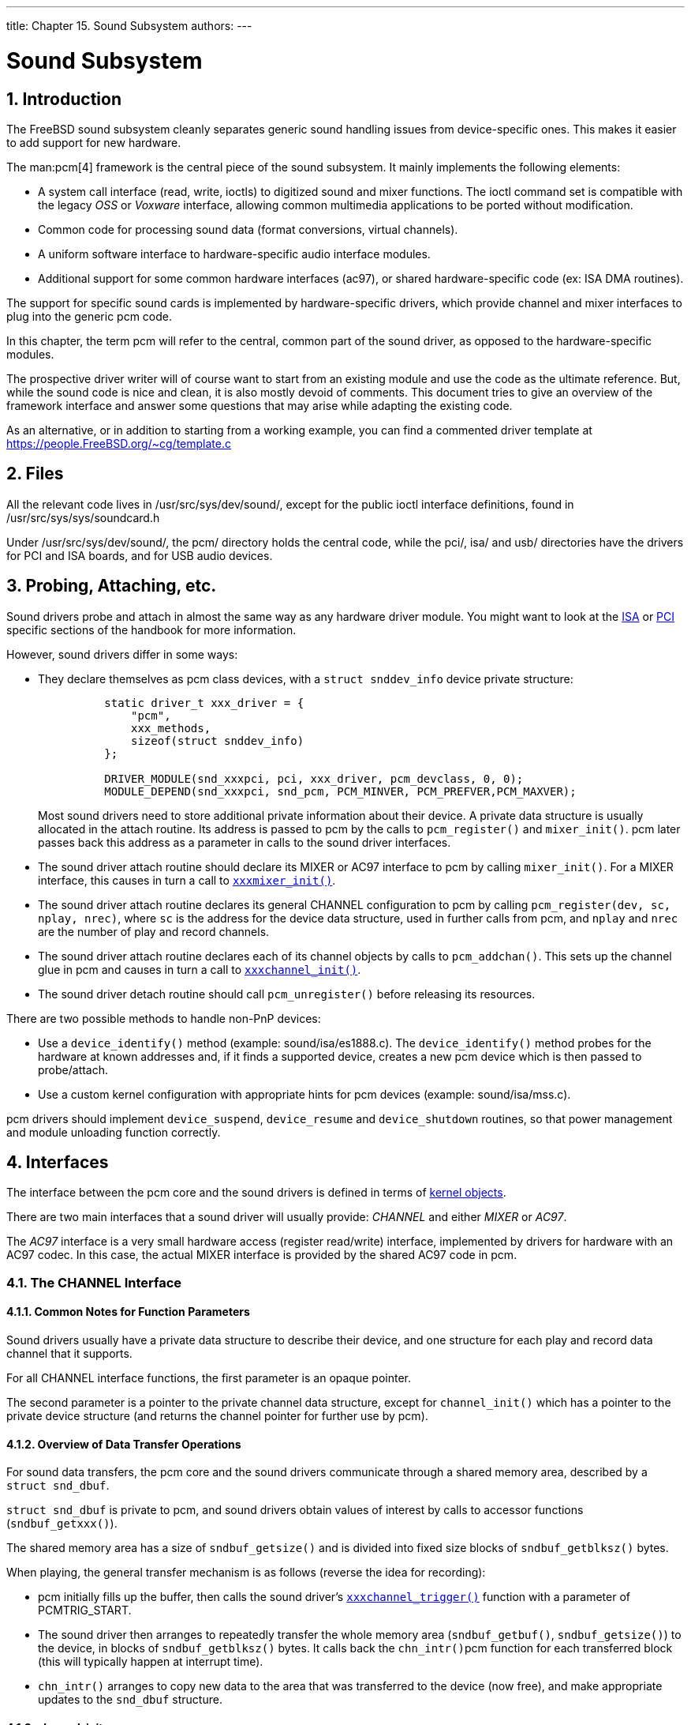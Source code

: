 ---
title: Chapter 15. Sound Subsystem
authors: 
---

[[oss]]
= Sound Subsystem
:doctype: book
:toc: macro
:toclevels: 1
:icons: font
:sectnums:
:source-highlighter: rouge
:experimental:
:skip-front-matter:
:figure-caption: Figure
:xrefstyle: basic
:relfileprefix: ../
:outfilesuffix:

[[oss-intro]]
[.title]
== Introduction

The FreeBSD sound subsystem cleanly separates generic sound handling issues from device-specific ones. This makes it easier to add support for new hardware.

The man:pcm[4] framework is the central piece of the sound subsystem. It mainly implements the following elements:

* A system call interface (read, write, ioctls) to digitized sound and mixer functions. The ioctl command set is compatible with the legacy _OSS_ or _Voxware_ interface, allowing common multimedia applications to be ported without modification.
* Common code for processing sound data (format conversions, virtual channels).
* A uniform software interface to hardware-specific audio interface modules.
* Additional support for some common hardware interfaces (ac97), or shared hardware-specific code (ex: ISA DMA routines).

The support for specific sound cards is implemented by hardware-specific drivers, which provide channel and mixer interfaces to plug into the generic [.filename]#pcm# code.

In this chapter, the term [.filename]#pcm# will refer to the central, common part of the sound driver, as opposed to the hardware-specific modules.

The prospective driver writer will of course want to start from an existing module and use the code as the ultimate reference. But, while the sound code is nice and clean, it is also mostly devoid of comments. This document tries to give an overview of the framework interface and answer some questions that may arise while adapting the existing code.

As an alternative, or in addition to starting from a working example, you can find a commented driver template at https://people.FreeBSD.org/~cg/template.c[ https://people.FreeBSD.org/~cg/template.c]

[[oss-files]]
[.title]
== Files

All the relevant code lives in [.filename]#/usr/src/sys/dev/sound/#, except for the public ioctl interface definitions, found in [.filename]#/usr/src/sys/sys/soundcard.h#

Under [.filename]#/usr/src/sys/dev/sound/#, the [.filename]#pcm/# directory holds the central code, while the [.filename]#pci/#, [.filename]#isa/# and [.filename]#usb/# directories have the drivers for PCI and ISA boards, and for USB audio devices.

[[pcm-probe-and-attach]]
[.title]
== Probing, Attaching, etc.

Sound drivers probe and attach in almost the same way as any hardware driver module. You might want to look at the <<isa-driver,ISA>> or <<pci,PCI>> specific sections of the handbook for more information.

However, sound drivers differ in some ways:

* They declare themselves as [.filename]#pcm# class devices, with a `struct snddev_info` device private structure:
+
[.programlisting]
....
          static driver_t xxx_driver = {
              "pcm",
              xxx_methods,
              sizeof(struct snddev_info)
          };

          DRIVER_MODULE(snd_xxxpci, pci, xxx_driver, pcm_devclass, 0, 0);
          MODULE_DEPEND(snd_xxxpci, snd_pcm, PCM_MINVER, PCM_PREFVER,PCM_MAXVER);
....
+ 
Most sound drivers  need to store additional private information about their device. A private data structure is usually allocated in the attach routine. Its address is passed to [.filename]#pcm# by the calls to `pcm_register()` and `mixer_init()`. [.filename]#pcm# later passes back this address as a parameter in calls to the sound driver interfaces.
* The sound driver attach routine should declare its MIXER or AC97 interface to [.filename]#pcm# by calling `mixer_init()`. For a MIXER interface, this causes in turn a call to <<xxxmixer-init,`xxxmixer_init()`>>.
* The sound driver attach routine declares its general CHANNEL configuration to [.filename]#pcm# by calling `pcm_register(dev, sc, nplay, nrec)`, where `sc` is the address for the device data structure, used in further calls from [.filename]#pcm#, and `nplay` and `nrec` are the number of play and record channels.
* The sound driver attach routine declares each of its channel objects by calls to `pcm_addchan()`. This sets up the channel glue in [.filename]#pcm# and causes in turn a call to <<xxxchannel-init,`xxxchannel_init()`>>.
* The sound driver detach routine should call `pcm_unregister()` before releasing its resources.

There are two possible methods to handle non-PnP devices:

* Use a `device_identify()` method (example: [.filename]#sound/isa/es1888.c#). The `device_identify()` method probes for the hardware at known addresses and, if it finds a supported device, creates a new pcm device which is then passed to probe/attach.
* Use a custom kernel configuration with appropriate hints for pcm devices (example: [.filename]#sound/isa/mss.c#).

[.filename]#pcm# drivers should implement `device_suspend`, `device_resume` and `device_shutdown` routines, so that power management and module unloading function correctly.

[[oss-interfaces]]
[.title]
== Interfaces

The interface between the [.filename]#pcm# core and the sound drivers is defined in terms of <<kernel-objects,kernel objects>>.

There are two main interfaces that a sound driver will usually provide: _CHANNEL_ and either _MIXER_ or _AC97_.

The _AC97_ interface is a very small hardware access (register read/write) interface, implemented by drivers for hardware with an AC97 codec. In this case, the actual MIXER interface is provided by the shared AC97 code in [.filename]#pcm#.

[.title]
=== The CHANNEL Interface

[.title]
==== Common Notes for Function Parameters

Sound drivers usually have a private data structure to describe their device, and one structure for each play and record data channel that it supports.

For all CHANNEL interface functions, the first parameter is an opaque pointer.

The second parameter is a pointer to the private channel data structure, except for `channel_init()` which has a pointer to the private device structure (and returns the channel pointer for further use by [.filename]#pcm#).

[.title]
==== Overview of Data Transfer Operations

For sound data transfers, the [.filename]#pcm# core and the sound drivers communicate through a shared memory area, described by a `struct snd_dbuf`.

`struct snd_dbuf` is private to [.filename]#pcm#, and sound drivers obtain values of interest by calls to accessor functions (`sndbuf_getxxx()`).

The shared memory area has a size of `sndbuf_getsize()` and is divided into fixed size blocks of `sndbuf_getblksz()` bytes.

When playing, the general transfer mechanism is as follows (reverse the idea for recording):

* [.filename]#pcm# initially fills up the buffer, then calls the sound driver's <<channel-trigger,`xxxchannel_trigger()`>> function with a parameter of PCMTRIG_START.
* The sound driver then arranges to repeatedly transfer the whole memory area (`sndbuf_getbuf()`, `sndbuf_getsize()`) to the device, in blocks of `sndbuf_getblksz()` bytes. It calls back the `chn_intr()`[.filename]#pcm# function for each transferred block (this will typically happen at interrupt time).
* `chn_intr()` arranges to copy new data to the area that was transferred to the device (now free), and make appropriate updates to the `snd_dbuf` structure.

[[xxxchannel-init]]
[.title]
==== channel_init

`xxxchannel_init()` is called to initialize each of the play or record channels. The calls are initiated from the sound driver attach routine. (See the <<pcm-probe-and-attach,probe and attach section>>).

[.programlisting]
....
          static void *
          xxxchannel_init(kobj_t obj, void *data,
             struct snd_dbuf *b, struct pcm_channel *c, int dir) <.>
          {
              struct xxx_info *sc = data;
              struct xxx_chinfo *ch;
               ...
              return ch; <.>
           }
....

<.> `b` is the address for the channel `struct snd_dbuf`. It should be initialized in the function by calling `sndbuf_alloc()`. The buffer size to use is normally a small multiple of the 'typical' unit transfer size for your device.`c` is the [.filename]#pcm# channel control structure pointer. This is an opaque object. The function should store it in the local channel structure, to be used in later calls to [.filename]#pcm# (ie: `chn_intr(c)`).`dir` indicates the channel direction (`PCMDIR_PLAY` or `PCMDIR_REC`).

<.> The function should return a pointer to the private area used to control this channel. This will be passed as a parameter to other channel interface calls.

[.title]
==== channel_setformat

`xxxchannel_setformat()` should set up the hardware for the specified channel for the specified sound format.

[.programlisting]
....
          static int
          xxxchannel_setformat(kobj_t obj, void *data, u_int32_t format) <.>
          {
              struct xxx_chinfo *ch = data;
               ...
              return 0;
           }
....

<.> `format` is specified as an `AFMT_XXX value` ([.filename]#soundcard.h#).

[.title]
==== channel_setspeed

`xxxchannel_setspeed()` sets up the channel hardware for the specified sampling speed, and returns the possibly adjusted speed.

[.programlisting]
....
          static int
          xxxchannel_setspeed(kobj_t obj, void *data, u_int32_t speed)
          {
              struct xxx_chinfo *ch = data;
               ...
              return speed;
           }
....


[.title]
==== channel_setblocksize

`xxxchannel_setblocksize()` sets the block size, which is the size of unit transactions between [.filename]#pcm# and the sound driver, and between the sound driver and the device. Typically, this would be the number of bytes transferred before an interrupt occurs. During a transfer, the sound driver should call [.filename]#pcm#'s `chn_intr()` every time this size has been transferred.

Most sound drivers only take note of the block size here, to be used when an actual transfer will be started.

[.programlisting]
....
          static int
          xxxchannel_setblocksize(kobj_t obj, void *data, u_int32_t blocksize)
          {
              struct xxx_chinfo *ch = data;
                ...
              return blocksize; <.>
           }
....

<.> The function returns the possibly adjusted block size. In case the block size is indeed changed, `sndbuf_resize()` should be called to adjust the buffer.

[[channel-trigger]]
[.title]
==== channel_trigger

`xxxchannel_trigger()` is called by [.filename]#pcm# to control data transfer operations in the driver.

[.programlisting]
....
          static int
          xxxchannel_trigger(kobj_t obj, void *data, int go) <.>
          {
              struct xxx_chinfo *ch = data;
               ...
              return 0;
           }
....

<.> `go` defines the action for the current call. The possible values are:

[.note]
====
[.admontitle]*Note:* +

If the driver uses ISA DMA, `sndbuf_isadma()` should be called before performing actions on the device, and will take care of the DMA chip side of things.
====

[.title]
==== channel_getptr

`xxxchannel_getptr()` returns the current offset in the transfer buffer. This will typically be called by `chn_intr()`, and this is how [.filename]#pcm# knows where it can transfer new data.

[.title]
==== channel_free

`xxxchannel_free()` is called to free up channel resources, for example when the driver is unloaded, and should be implemented if the channel data structures are dynamically allocated or if `sndbuf_alloc()` was not used for buffer allocation.

[.title]
==== channel_getcaps

[.programlisting]
....
          struct pcmchan_caps *
          xxxchannel_getcaps(kobj_t obj, void *data)
          {
              return &xxx_caps; <.>
           }
....

<.> The routine returns a pointer to a (usually statically-defined) `pcmchan_caps` structure (defined in [.filename]#sound/pcm/channel.h#. The structure holds the minimum and maximum sampling frequencies, and the accepted sound formats. Look at any sound driver for an example.

[.title]
==== More Functions

`channel_reset()`, `channel_resetdone()`, and `channel_notify()` are for special purposes and should not be implemented in a driver without discussing it on the {freebsd-multimedia}.

`channel_setdir()` is deprecated.

[.title]
=== The MIXER Interface

[[xxxmixer-init]]
[.title]
==== mixer_init

`xxxmixer_init()` initializes the hardware and tells [.filename]#pcm# what mixer devices are available for playing and recording

[.programlisting]
....
          static int
          xxxmixer_init(struct snd_mixer *m)
          {
              struct xxx_info   *sc = mix_getdevinfo(m);
              u_int32_t v;

              [Initialize hardware]

              [Set appropriate bits in v for play mixers] <.>
              mix_setdevs(m, v);
              [Set appropriate bits in v for record mixers]
              mix_setrecdevs(m, v)

              return 0;
          }
....

<.> Set bits in an integer value and call `mix_setdevs()` and `mix_setrecdevs()` to tell [.filename]#pcm# what devices exist.

Mixer bits definitions can be found in [.filename]#soundcard.h# (`SOUND_MASK_XXX` values and `SOUND_MIXER_XXX` bit shifts).

[.title]
==== mixer_set

`xxxmixer_set()` sets the volume level for one mixer device.

[.programlisting]
....
          static int
          xxxmixer_set(struct snd_mixer *m, unsigned dev,
                           unsigned left, unsigned right) <.>
          {
              struct sc_info *sc = mix_getdevinfo(m);
              [set volume level]
              return left | (right << 8); <.>
          }
....

<.> The device is specified as a `SOUND_MIXER_XXX` value. The volume values are specified in range [0-100]. A value of zero should mute the device.
<.> As the hardware levels probably will not match the input scale, and some rounding will occur, the routine returns the actual level values (in range 0-100) as shown.

[.title]
==== mixer_setrecsrc

`xxxmixer_setrecsrc()` sets the recording source device.

[.programlisting]
....
          static int
          xxxmixer_setrecsrc(struct snd_mixer *m, u_int32_t src) <.>
          {
              struct xxx_info *sc = mix_getdevinfo(m);

              [look for non zero bit(s) in src, set up hardware]

              [update src to reflect actual action]
              return src; <.>
           }
....

<.> The desired recording devices are specified as a bit field
<.> The actual devices set for recording are returned. Some drivers can only set one device for recording. The function should return -1 if an error occurs.

[.title]
==== mixer_uninit, mixer_reinit

`xxxmixer_uninit()` should ensure that all sound is muted and if possible mixer hardware should be powered down.

`xxxmixer_reinit()` should ensure that the mixer hardware is powered up and any settings not controlled by `mixer_set()` or `mixer_setrecsrc()` are restored.

[.title]
=== The AC97 Interface

The _AC97_ interface is implemented by drivers with an AC97 codec. It only has three methods:

* `xxxac97_init()` returns the number of ac97 codecs found.
* `ac97_read()` and `ac97_write()` read or write a specified register.

The _AC97_ interface is used by the AC97 code in [.filename]#pcm# to perform higher level operations. Look at [.filename]#sound/pci/maestro3.c# or many others under [.filename]#sound/pci/# for an example.
